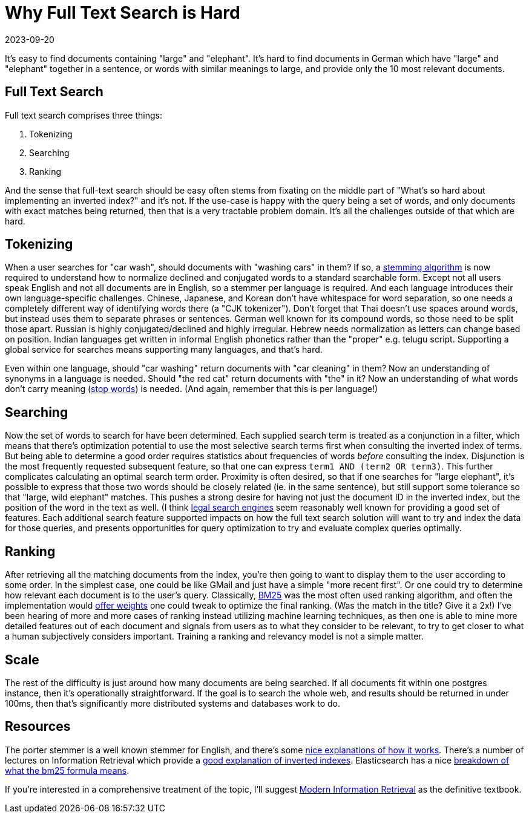 = Why Full Text Search is Hard
:revdate: 2023-09-20
:page-preamble-hook: false

It's easy to find documents containing "large" and "elephant".
It's hard to find documents in German which have "large" and "elephant" together in a sentence, or words with similar meanings to large, and provide only the 10 most relevant documents.

## Full Text Search

Full text search comprises three things:

1. Tokenizing
2. Searching
3. Ranking

And the sense that full-text search should be easy often stems from fixating on the middle part of "What's so hard about implementing an inverted index?" and it's not.
If the use-case is happy with the query being a set of words, and only documents with exact matches being returned, then that is a very tractable problem domain.
It's all the challenges outside of that which are hard.

## Tokenizing

:uri-wikipedia-stemming: https://en.wikipedia.org/wiki/Stemming
:uri-wikipedia-stopwords: https://en.wikipedia.org/wiki/Stop_word

When a user searches for "car wash", should documents with "washing cars" in them?
If so, a {uri-wikipedia-stemming}[stemming algorithm] is now required to understand how to normalize declined and conjugated words to a standard searchable form.
Except not all users speak English and not all documents are in English, so a stemmer per language is required.
And each language introduces their own language-specific challenges.
Chinese, Japanese, and Korean don't have whitespace for word separation, so one needs a completely different way of identifying words there (a "CJK tokenizer").
Don't forget that Thai doesn't use spaces around words, but instead uses them to separate phrases or sentences.
German well known for its compound words, so those need to be split those apart.
Russian is highly conjugated/declined and highly irregular.
Hebrew needs normalization as letters can change based on position.
Indian languages get written in informal English phonetics rather than the "proper" e.g. telugu script.
Supporting a global service for searches means supporting many languages, and that's hard.

Even within one language, should "car washing" return documents with "car cleaning" in them?
Now an understanding of synonyms in a language is needed.
Should "the red cat" return documents with "the" in it?
Now an understanding of what words don't carry meaning ({uri-wikipedia-stopwords}[stop words]) is needed.
(And again, remember that this is per language!)

## Searching

:uri-legal-search: https://law.indiana.libguides.com/Tutorials/search_syntax

Now the set of words to search for have been determined.
Each supplied search term is treated as a conjunction in a filter, which means that there's optimization potential to use the most selective search terms first when consulting the inverted index of terms.
But being able to determine a good order requires statistics about frequencies of words _before_ consulting the index.
Disjunction is the most frequently requested subsequent feature, so that one can express `term1 AND (term2 OR term3)`.
This further complicates calculating an optimal search term order.
Proximity is often desired, so that if one searches for "large elephant", it's possible to express that those two words should be closely related (ie. in the same sentence), but still support some tolerance so that "large, wild elephant" matches.
This pushes a strong desire for having not just the document ID in the inverted index, but the position of the word in the text as well.
(I think {uri-legal-search}[legal search engines] seem reasonably well known for providing a good set of features.
Each additional search feature supported impacts on how the full text search solution will want to try and index the data for those queries, and presents opportunities for query optimization to try and evaluate complex queries optimally.

## Ranking

:uri-wikipedia-bm25: https://en.wikipedia.org/wiki/Okapi_BM25
:uri-postgres-weights: https://www.postgresql.org/docs/current/textsearch-controls.html#TEXTSEARCH-RANKING

After retrieving all the matching documents from the index, you're then going to want to display them to the user according to some order. 
In the simplest case, one could be like GMail and just have a simple "more recent first".
Or one could try to determine how relevant each document is to the user's query.
Classically, {uri-wikipedia-bm25}[BM25] was the most often used ranking algorithm, and often the implementation would {uri-postgres-weights}[offer weights] one could tweak to optimize the final ranking.
(Was the match in the title? Give it a 2x!)
I've been hearing of more and more cases of ranking instead utilizing machine learning techniques, as then one is able to mine more detailed features out of each document and signals from users as to what they consider to be relevant, to try to get closer to what a human subjectively considers important.
Training a ranking and relevancy model is not a simple matter.

## Scale

The rest of the difficulty is just around how many documents are being searched.
If all documents fit within one postgres instance, then it's operationally straightforward.
If the goal is to search the whole web, and results should be returned in under 100ms, then that's significantly more distributed systems and databases work to do.

## Resources

:uri-stemmer: https://vijinimallawaarachchi.com/2017/05/09/porter-stemming-algorithm/
:uri-inverted-index: https://www.khoury.northeastern.edu/home/vip/teach/IRcourse/2_indexing_ngrams/slides/indexing_1.pdf
:uri-bm25: https://www.elastic.co/blog/practical-bm25-part-2-the-bm25-algorithm-and-its-variables
:uri-book: https://people.ischool.berkeley.edu/~hearst/irbook/

The porter stemmer is a well known stemmer for English, and there's some {uri-stemmer}[nice explanations of how it works].
There's a number of lectures on Information Retrieval which provide a {uri-inverted-index}[good explanation of inverted indexes].
Elasticsearch has a nice {uri-bm25}[breakdown of what the bm25 formula means].

If you're interested in a comprehensive treatment of the topic, I'll suggest {uri-book}[Modern Information Retrieval] as the definitive textbook.